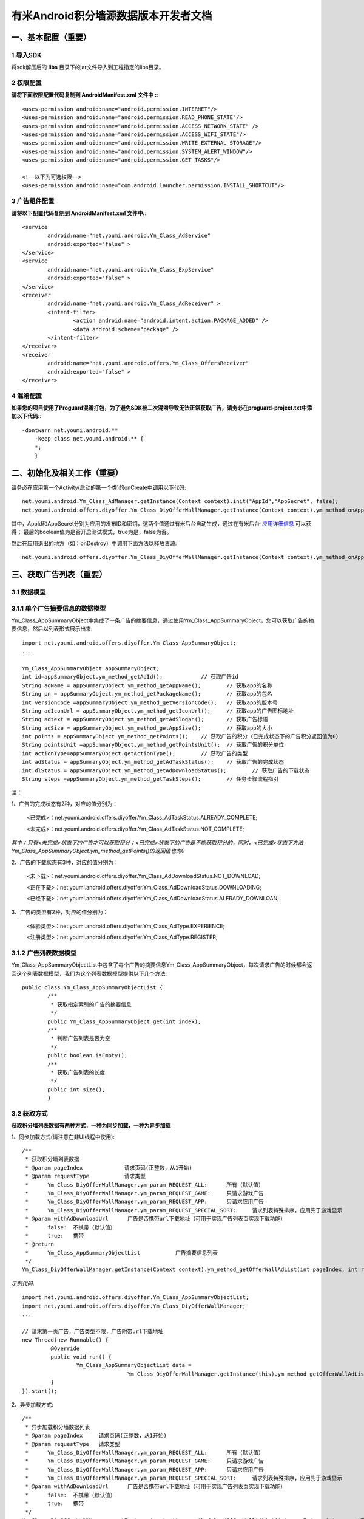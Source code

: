 有米Android积分墙源数据版本开发者文档
===========================

一、基本配置（重要）
--------------

1.导入SDK
~~~~~~~~~~~~~~~~~~~~~~~~
将sdk解压后的 **libs** 目录下的jar文件导入到工程指定的libs目录。 


2 权限配置
~~~~~~~~~~~~~~~~~~~~~~~~

**请将下面权限配置代码复制到 AndroidManifest.xml 文件中 :**::
	 

    <uses-permission android:name="android.permission.INTERNET"/> 
    <uses-permission android:name="android.permission.READ_PHONE_STATE"/>
    <uses-permission android:name="android.permission.ACCESS_NETWORK_STATE" /> 
    <uses-permission android:name="android.permission.ACCESS_WIFI_STATE"/>
    <uses-permission android:name="android.permission.WRITE_EXTERNAL_STORAGE"/> 
    <uses-permission android:name="android.permission.SYSTEM_ALERT_WINDOW"/>
    <uses-permission android:name="android.permission.GET_TASKS"/>
	
    <!--以下为可选权限-->
    <uses-permission android:name="com.android.launcher.permission.INSTALL_SHORTCUT"/>

3 广告组件配置
~~~~~~~~~~~~~~~~~~~~~~~~

**请将以下配置代码复制到 AndroidManifest.xml 文件中:**::

	<service
		android:name="net.youmi.android.Ym_Class_AdService"
		android:exported="false" >
	</service>
	<service
		android:name="net.youmi.android.Ym_Class_ExpService"
		android:exported="false" >
	</service>
	<receiver 
		android:name="net.youmi.android.Ym_Class_AdReceiver" >
		<intent-filter>
			<action android:name="android.intent.action.PACKAGE_ADDED" />
			<data android:scheme="package" />
		</intent-filter>
	</receiver> 
	<receiver
		android:name="net.youmi.android.offers.Ym_Class_OffersReceiver"
		android:exported="false" >
	</receiver>


4 混淆配置
~~~~~~~~~~~~~~~~~~~~~~~~
**如果您的项目使用了Proguard混淆打包，为了避免SDK被二次混淆导致无法正常获取广告，请务必在proguard-project.txt中添加以下代码:**::

    -dontwarn net.youmi.android.**
	-keep class net.youmi.android.** {
	*;  
	}  

二、初始化及相关工作（重要）
--------------
请务必在应用第一个Activity(启动的第一个类)的onCreate中调用以下代码::

	net.youmi.android.Ym_Class_AdManager.getInstance(Context context).init("AppId","AppSecret", false); 
	net.youmi.android.offers.diyoffer.Ym_Class_DiyOfferWallManager.getInstance(Context context).ym_method_onAppLaunch(); 

其中，AppId和AppSecret分别为应用的发布ID和密钥，这两个值通过有米后台自动生成，通过在有米后台-`应用详细信息 <http://www.youmi.net/apps/view>`_  可以获得；
最后的boolean值为是否开启测试模式，true为是，false为否。

然后在应用退出的地方（如：onDestroy）中调用下面方法以释放资源::

	net.youmi.android.offers.diyoffer.Ym_Class_DiyOfferWallManager.getInstance(Context context).ym_method_onAppExit(); 

三、获取广告列表（重要）
--------------

3.1 数据模型
~~~~~~~~~~~~~~~~~~~~~~~~

3.1.1 单个广告摘要信息的数据模型
~~~~~~~~~~~~~~~~~~~~~~~~
Ym_Class_AppSummaryObject中集成了一条广告的摘要信息，通过使用Ym_Class_AppSummaryObject，您可以获取广告的摘要信息，然后以列表形式展示出来::

	import net.youmi.android.offers.diyoffer.Ym_Class_AppSummaryObject;
	...

	Ym_Class_AppSummaryObject appSummaryObject;
	int id=appSummaryObject.ym_method_getAdId();		// 获取广告id
	String adName = appSummaryObject.ym_method_getAppName();	// 获取app的名称
	String pn = appSummaryObject.ym_method_getPackageName();	// 获取app的包名
	int versionCode =appSummaryObject.ym_method_getVersionCode();	// 获取app的版本号
	String adIconUrl = appSummaryObject.ym_method_getIconUrl();	// 获取app的广告图标地址
	String adtext = appSummaryObject.ym_method_getAdSlogan();	// 获取广告标语
	String adSize = appSummaryObject.ym_method_getAppSize();	// 获取app的大小
	int points = appSummaryObject.ym_method_getPoints();	// 获取广告的积分（已完成状态下的广告积分返回值为0）	
	String pointsUnit =appSummaryObject.ym_method_getPointsUnit();	// 获取广告的积分单位
	int actionType=appSummaryObject.getActionType();	// 获取广告的类型
	int adStatus = appSummaryObject.ym_method_getAdTaskStatus();	// 获取广告的完成状态
	int dlStatus = appSummaryObject.ym_method_getAdDownloadStatus();	// 获取广告的下载状态
	String steps =appSummaryObject.ym_method_getTaskSteps();	// 任务步骤流程指引

注：

1、广告的完成状态有2种，对应的值分别为：
	
	<已完成>：net.youmi.android.offers.diyoffer.Ym_Class_AdTaskStatus.ALREADY_COMPLETE;
	
	<未完成>：net.youmi.android.offers.diyoffer.Ym_Class_AdTaskStatus.NOT_COMPLETE;
	
*其中：只有<未完成>状态下的广告才可以获取积分；<已完成>状态下的广告是不能获取积分的，同时，<已完成>状态下方法Ym_Class_AppSummaryObject.ym_method_getPoints()的返回值也为0*
	
2、广告的下载状态有3种，对应的值分别为：
	
	<未下载>：net.youmi.android.offers.diyoffer.Ym_Class_AdDownloadStatus.NOT_DOWNLOAD;
	
	<正在下载>：net.youmi.android.offers.diyoffer.Ym_Class_AdDownloadStatus.DOWNLOADING;
	
	<已经下载>：net.youmi.android.offers.diyoffer.Ym_Class_AdDownloadStatus.ALERADY_DOWNLOAN;
	
3、广告的类型有2种，对应的值分别为：
	
	<体验类型>：net.youmi.android.offers.diyoffer.Ym_Class_AdType.EXPERIENCE;

	<注册类型>：net.youmi.android.offers.diyoffer.Ym_Class_AdType.REGISTER;
	

3.1.2 广告列表数据模型
~~~~~~~~~~~~~~~~~~~~~~~~

Ym_Class_AppSummaryObjectList中包含了每个广告的摘要信息Ym_Class_AppSummaryObject，每次请求广告的时候都会返回这个列表数据模型，我们为这个列表数据模型提供以下几个方法::

	public class Ym_Class_AppSummaryObjectList {
		/**
		 * 获取指定索引的广告的摘要信息
		 */
		public Ym_Class_AppSummaryObject get(int index);
		/**
		 * 判断广告列表是否为空
		 */
		public boolean isEmpty();
		/**
		 * 获取广告列表的长度
		 */
		public int size();
		}

3.2 获取方式
~~~~~~~~~~~~~~~~~~~~~~~~

**获取积分墙列表数据有两种方式，一种为同步加载，一种为异步加载**  

1、同步加载方式(请注意在非UI线程中使用)::

	/**
	 * 获取积分墙列表数据
	 * @param pageIndex		请求页码(正整数，从1开始)
	 * @param requestType	 	请求类型
	 *      Ym_Class_DiyOfferWallManager.ym_param_REQUEST_ALL:	所有（默认值）
	 *      Ym_Class_DiyOfferWallManager.ym_param_REQUEST_GAME: 	只请求游戏广告
	 *      Ym_Class_DiyOfferWallManager.ym_param_REQUEST_APP: 	只请求应用广告
	 *      Ym_Class_DiyOfferWallManager.ym_param_REQUEST_SPECIAL_SORT: 	请求列表特殊排序，应用先于游戏显示
	 * @param withAdDownloadUrl 	 广告是否携带url下载地址（可用于实现广告列表页实现下载功能）
	 *      false:	不携带（默认值）
	 *      true:	携带
	 * @return
	 * 	Ym_Class_AppSummaryObjectList		广告摘要信息列表
	 */
	Ym_Class_DiyOfferWallManager.getInstance(Context context).ym_method_getOfferWallAdList(int pageIndex, int requestType, boolean withAdDownloadUrl);

*示例代码*::

	import net.youmi.android.offers.diyoffer.Ym_Class_AppSummaryObjectList;
	import net.youmi.android.offers.diyoffer.Ym_Class_DiyOfferWallManager;
	...

	// 请求第一页广告，广告类型不限，广告附带url下载地址
	new Thread(new Runnable() {
		 @Override
		 public void run() {
			 Ym_Class_AppSummaryObjectList data =
					 Ym_Class_DiyOfferWallManager.getInstance(this).ym_method_getOfferWallAdList(1, Ym_Class_DiyOfferWallManager.ym_param_REQUEST_ALL, true);
		 }
	}).start();

2、异步加载方式::

	/**
	 * 异步加载积分墙数据列表
	 * @param pageIndex	请求页码(正整数，从1开始)
	 * @param requestType	请求类型
	 *      Ym_Class_DiyOfferWallManager.ym_param_REQUEST_ALL:	所有（默认值）
	 *      Ym_Class_DiyOfferWallManager.ym_param_REQUEST_GAME:	只请求游戏广告
	 *      Ym_Class_DiyOfferWallManager.ym_param_REQUEST_APP:	只请求应用广告
	 *      Ym_Class_DiyOfferWallManager.ym_param_REQUEST_SPECIAL_SORT:	请求列表特殊排序，应用先于游戏显示
	 * @param withAdDownloadUrl 	 广告是否携带url下载地址（可用于实现广告列表页实现下载功能）
	 *      false:	不携带（默认值）
	 *      true:	携带
	 */
	Ym_Class_DiyOfferWallManager.getInstance(context).ym_method_loadOfferWallAdList(int pageIndex, int requestType, boolean withAdDownloadUrl,
			Ym_Class_AppSummaryDataInterface appSummaryDataInterface);

*示例代码*::

	import net.youmi.android.offers.diyoffer.Ym_Class_AppSummaryDataInterface;
	import net.youmi.android.offers.diyoffer.Ym_Class_AppSummaryObject;
	import net.youmi.android.offers.diyoffer.Ym_Class_AppSummaryObjectList;
	import net.youmi.android.offers.diyoffer.Ym_Class_DiyOfferWallManager;
	...

	/**
	 * 请求第一页广告，广告类型不限，广告不附带下载地址
	 */
	 
	 Ym_Class_DiyOfferWallManager.getInstance(this).ym_method_loadOfferWallAdList(1, Ym_Class_DiyOfferWallManager.ym_param_REQUEST_ALL, false,
			new Ym_Class_AppSummaryDataInterface() {

				/**
				 * 当成功获取积分墙列表数据的时候会回调这个方法（注意:本回调方法不在UI线程中执行，所以请不要在本接口中进行UI线程方面的操作）
				 */
				@Override
				public void ym_method_onLoadAppSumDataSuccess(Context context, Ym_Class_AppSummaryObjectList adList) {
					// TODO Auto-generated method stub
					for(int i=0; i<adList.size(); ++i){
						Log.d("test",adList.get(i).toString());
					}
				}

				/**
				 * 当获取积分墙数据失败的时候会回调这个方法（注意:本回调方法不在UI线程中执行，所以请不要在本接口中进行UI线程方面的操作）
				 */
				@Override
				public void ym_method_onLoadAppSumDataFailed() {
					// TODO Auto-generated method stub
					Log.d("test","没有获取到数据");
				}
			}
		);


四、获取广告的详细数据（重要）
--------------

4.1 数据模型
~~~~~~~~~~~~~~~~~~~~~~~~

Ym_Class_AppDetailObject中集成了一条广告的详细信息，通过Ym_Class_AppDetailObject，您可以获取广告的详细信息，然后展示广告的详情页::
	
	import net.youmi.android.offers.diyoffer.Ym_Class_AppDetailObject;
	...
	
	Ym_Class_AppDetailObject appDetailObject;
	int id=appDetailObject.ym_method_getAdId();	// 获取广告id
	String adName = appDetailObject.ym_method_getAppName();	// 获取app的名称
	String pn = appDetailObject.ym_method_getPackageName();	// 获取app的包名
	int versionCode = appDetailObject.ym_method_getVersionCode();	// 获取app的版本号
	String versionName = appDetailObject.ym_method_getVersionName();	// 获取app的版本名
	String adIconUrl = appDetailObject.ym_method_getIconUrl();	// 获取app的图标地址
	String [] ssUrls = appDetailObject.ym_method_getScreenShotUrls();	// 获取app的截图地址列表
	String adSlogan = appDetailObject.ym_method_getAdSlogan();	// 获取广告标语
	String desc = appDetailObject.ym_method_getDescription();	// 获取广告的详细描述
	String size = appDetailObject.ym_method_getAppSize();	// 获取app的大小
	int points = appDetailObject.ym_method_getPoints();	// 获取app的积分
	String pointsUnit =appDetailObject.ym_method_getPointsUnit();	// 获取广告的积分单位
	String appCat = appDetailObject.ym_method_getAppCategory();	// 获取应用类型
	int actionType=appDetailObject.getActionType();	// 获取广告类型
	int adStatus = appDetailObject.ym_method_getAdTaskStatus();	// 获取广告的完成状态
	int dlStatus = appDetailObject.ym_method_getAdDownloadStatus();	// 获取广告的下载状态
	String author = appDetailObject.ym_method_getAuthor();	// 获取该app的作者名
	String steps = appDetailObject.ym_method_getTaskSteps();	// 任务步骤流程指引

注：

1、广告的完成状态、下载状态以及广告的类型值请参考上述第三点：获取广告列表中的描述


4.2 获取方式
~~~~~~~~~~~~~~~~~~~~~~~~

**获取积分墙某个广告的详细数据有两种方式，一种为同步加载，一种为异步加载**

1、同步加载方式(请注意在非UI线程中使用)::

	import net.youmi.android.offers.diyoffer.Ym_Class_AppDetailObject;
	import net.youmi.android.offers.diyoffer.Ym_Class_DiyOfferWallManager;
	...

	/**
	 * 获取广告的详细信息（请注意不要在UI线程中直接使用）
	 * @param Ym_Class_AppSummaryObject				
	 * 		广告的摘要信息对象，广告的摘要信息对象请参考3.1节的描述
	 */
	Ym_Class_DiyOfferWallManager.getInstance(Context context).ym_method_getAppDetailData(Ym_Class_AppSummaryObject appSummaryObject);


*示例代码*::

	import net.youmi.android.offers.diyoffer.Ym_Class_AppDetailObject;
	import net.youmi.android.offers.diyoffer.Ym_Class_DiyOfferWallManager;
	...

	new Thread(new Runnable() {
			@Override
			public void run() {
				// 这里传入广告的摘要信息数据模型对象，以获取广告的详细数据
				Ym_Class_AppDetailObject data  = Ym_Class_DiyOfferWallManager.getInstance(this).ym_method_getAppDetailData(appSummaryObject);
		 }
	}).start();
	
2、异步加载方式::

	/**
	 * 获取广告的详细信息
	 * @param appSumObject				
	 * 		要加载的广告的摘要信息对象
	 * @param appDetailDataInterface
	 * 		回调接口，当返回数据结果时回调本接口
	 */
	Ym_Class_DiyOfferWallManager.getInstance(Context context).ym_method_loadAppDetailData(Ym_Class_AppSummaryObject appSummaryObject, 
			Ym_Class_AppDetailDataInterface appDetailDataInterface);

*示例代码*::

	import net.youmi.android.offers.diyoffer.Ym_Class_AppSummaryObject;
	import net.youmi.android.offers.diyoffer.Ym_Class_AppDetailObject;
	import net.youmi.android.offers.diyoffer.Ym_Class_DiyOfferWallManager;
	import net.youmi.android.offers.diyoffer.Ym_Class_AppDetailDataInterface;
	...
	/**
	 * 异步加载积分墙某个广告的详细数据
	 */
	Ym_Class_DiyOfferWallManager.getInstance(this).ym_method_loadAppDetailData(appSummaryObject, 
			new Ym_Class_AppDetailDataInterface() {
		/**
		 * 当成功加载到数据的时候，会回调本方法（注意:本回调方法不在UI线程中执行，所以请不要在本接口中进行UI线程方面的操作）
		 */
		@Override
		public void ym_method_onLoadAppDetailDataSuccess(Context context, Ym_Class_AppDetailObject appDetailObject) {
			Log.d("test",appDetailObject.toString());
		}
		/**
		 * 当加载数据失败的时候，会回调本方法（注意:本回调方法不在UI线程中执行，所以请不要在本接口中进行UI线程方面的操作）
		 */
		@Override
		public void ym_method_onLoadAppDetailDataFailed() {
			Log.d("test","没有获取到数据");
		}
	});

	
五、下载和打开应用（重要）
--------------
通过调用下面方法即可下载（或打开）广告，如果该广告的完成状态为<未完成>，则可获取积分结算

**请注意：打开广告务必调用本方法，否则可能无法获取积分和结算**::

	// 1、传入Ym_Class_AppSummaryObject对象	
	Ym_Class_DiyOfferWallManager.getInstance(Context context).ym_method_openOrDownloadApp(Ym_Class_AppSummaryObject appSummaryObject);
	// 2、传入Ym_Class_AppDetailObject对象
	Ym_Class_DiyOfferWallManager.getInstance(Context context).ym_method_openOrDownloadApp(Ym_Class_AppDetailObject appDetailObject);

	
六、积分相关操作功能（重要）
--------------

6.1 查询积分余额
~~~~~~~~~~~~~~~~~~~~~~~~

调用以下接口，查询用户的积分账户余额: ::

	int myPointBalance = net.youmi.android.offers.Ym_Class_PointsManager.getInstance(this).ym_method_queryPoints();
	
注意，该接口直接返回int型的积分余额。
	

6.2 扣除积分
~~~~~~~~~~~~~~~~~~~~~~~~

调用以下接口，扣除用户积分账户余额: ::
    
	int amount=100;//示例扣除100积分。
	bool isSuccess = net.youmi.android.offers.Ym_Class_PointsManager.getInstance(this).ym_method_spendPoints(amount);
	
注意，该接口直接返回扣除积分结果，成功扣除返回true，否则返回false。

6.3 增加积分
~~~~~~~~~~~~~~~~~~~~~~~~

调用以下接口，往用户积分账户余额增加积分: ::

	int amount=100;//示例增加100积分。
	bool isSuccess = net.youmi.android.offers.Ym_Class_PointsManager.getInstance(this).ym_method_awardPoints(amount);
	
注意，该接口直接返回增加积分结果，成功返回true，否则返回false。

	
积分墙源数据版本SDK提供了积分余额变动通知、订单到账通知等高级功能，更多详情请参考 `积分墙高级功能 <offers_opt.html>`_ 。

	
七、监听应用的下载和安装（可选）
--------------
app下载安装监听器适用于当app下载安装状态改变时通知UI界面进行更新显示，比如下载进度的更新时UI界面应该显示进度条，当下载成功时隐藏进度条并提示用户安装等等，这些一般都只适用于UI交互。

通过实现net.youmi.android.offers.diyoffer.DiyAppNotify这个接口，并且在界面初始化后向net.youmi.android.offers.diyoffer.Ym_Class_DiyOfferWallManager的``registerListener方法注册监听即可让界面随时获得app的下载安装状态，在界面销毁时，请务必调用removeListener方法注销监听。

DiyAppNotify的定义::

    /**
     * app下载安装监听器 
     *
     */
    public interface DiyAppNotify {
    /**
      * 下载进度变更通知，在UI线程中执行。
      * @param id
      * @param contentLength
      * @param completeLength
      * @param percent
      * @param speedBytesPerS
      */
    public void onDownloadProgressUpdate(int id,long contentLength, long completeLength, int percent,long speedBytesPerS); 
    
    /**
      * 下载成功通知，在UI线程中执行。
      * @param id
      */
    public void onDownloadSuccess(int id);
    
    /**
      * 下载失败通知，在UI线程中执行。
      * @param id
      */
    public void onDownloadFailed(int id);
    
    /**
      * 安装成功通知，在UI线程中执行。
      * @param appObject
      */
    public void onInstallSuccess(int id);
    }

如果需要判断两个app是否为同一个，则可以通过获取它的广告id进行比较即可。

Ym_Class_DiyOfferWallManager关于下载安装监听器的调用::

    /**
     *注册监听器
     */
    public void registerListener(DiyAppNotify listener);

    /**
      *注释监听器
      */
    public void removeListener(DiyAppNotify listener);


八、其他功能（可选）
--------------

7.1 设置请求广告的数量
~~~~~~~~~~~~~~~~~~~~~~~~
通过调用下面方法即可设置每次请求广告列表的长度，如果需要使用本方法，请在调用获取广告列表的方法之前调用本方法::

	Ym_Class_DiyOfferWallManager.getInstance(Context context).ym_method_setRequestCount(int count);

7.2 签到功能
~~~~~~~~~~~~~~~~~~~~~~~~
通过调用下面方法可以为<已完成>状态的广告进行签到::

	// 1、传入Ym_Class_AppSummaryObject对象
	Ym_Class_DiyOfferWallManager.getInstance(Context context).ym_method_sendSignInActionType(Ym_Class_AppSummaryObject appSummaryObject);
	// 2、传入Ym_Class_AppDetailObject对象
	Ym_Class_DiyOfferWallManager.getInstance(Context context).ym_method_sendSignInActionType(Ym_Class_AppDetailObject appDetailObject);
	
九、SDK实用工具（可选）
---------------

SDK实用功能提供了检查更新和在线配置等功能，可以为您提供便捷的实用工具。`更多详情 <functional.html>`_
	

